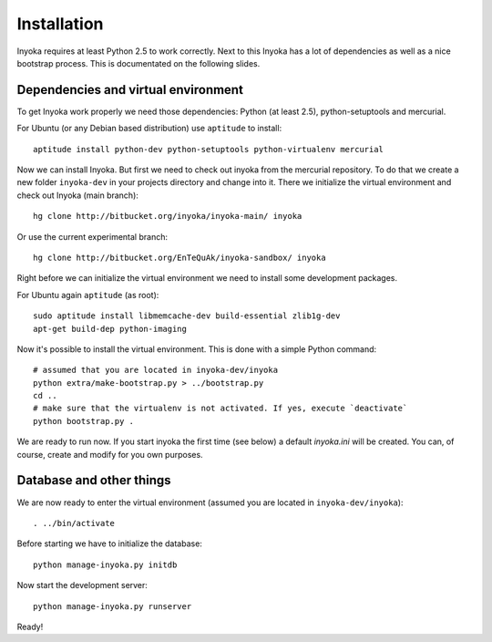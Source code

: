 ============
Installation
============

Inyoka requires at least Python 2.5 to work correctly. Next to this Inyoka has
a lot of dependencies as well as a nice bootstrap process. This is documentated
on the following slides.


Dependencies and virtual environment
====================================

To get Inyoka work properly we need those dependencies: Python (at least 2.5),
python-setuptools and mercurial.

For Ubuntu (or any Debian based distribution) use ``aptitude`` to install::

    aptitude install python-dev python-setuptools python-virtualenv mercurial

Now we can install Inyoka. But first we need to check out inyoka from the
mercurial repository. To do that we create a new folder ``inyoka-dev`` in your
projects directory and change into it. There we initialize the virtual
environment and check out Inyoka (main branch)::

    hg clone http://bitbucket.org/inyoka/inyoka-main/ inyoka

Or use the current experimental branch::

    hg clone http://bitbucket.org/EnTeQuAk/inyoka-sandbox/ inyoka

Right before we can initialize the virtual environment we need to install some
development packages.

For Ubuntu again ``aptitude`` (as root)::

    sudo aptitude install libmemcache-dev build-essential zlib1g-dev
    apt-get build-dep python-imaging

Now it's possible to install the virtual environment. This is done with a simple
Python command::

    # assumed that you are located in inyoka-dev/inyoka
    python extra/make-bootstrap.py > ../bootstrap.py
    cd ..
    # make sure that the virtualenv is not activated. If yes, execute `deactivate`
    python bootstrap.py .

We are ready to run now.  If you start inyoka the first time (see below) a
default `inyoka.ini` will be created.  You can, of course, create and modify
for you own purposes.


Database and other things
=========================

We are now ready to enter the virtual environment (assumed you are located in
``inyoka-dev/inyoka``)::

    . ../bin/activate
    
Before starting we have to initialize the database::

    python manage-inyoka.py initdb

Now start the development server::

    python manage-inyoka.py runserver

Ready!
